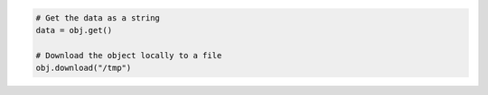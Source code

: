 .. code-block:: javascript


.. code-block:: python

  # Get the data as a string
  data = obj.get()

  # Download the object locally to a file
  obj.download("/tmp")
